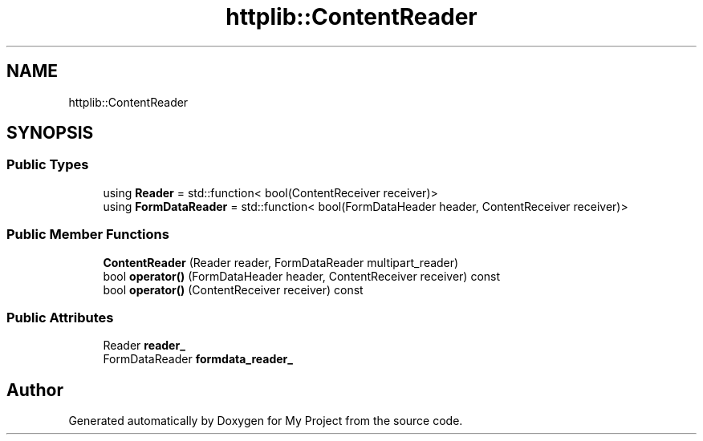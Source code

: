 .TH "httplib::ContentReader" 3 "My Project" \" -*- nroff -*-
.ad l
.nh
.SH NAME
httplib::ContentReader
.SH SYNOPSIS
.br
.PP
.SS "Public Types"

.in +1c
.ti -1c
.RI "using \fBReader\fP = std::function< bool(ContentReceiver receiver)>"
.br
.ti -1c
.RI "using \fBFormDataReader\fP = std::function< bool(FormDataHeader header, ContentReceiver receiver)>"
.br
.in -1c
.SS "Public Member Functions"

.in +1c
.ti -1c
.RI "\fBContentReader\fP (Reader reader, FormDataReader multipart_reader)"
.br
.ti -1c
.RI "bool \fBoperator()\fP (FormDataHeader header, ContentReceiver receiver) const"
.br
.ti -1c
.RI "bool \fBoperator()\fP (ContentReceiver receiver) const"
.br
.in -1c
.SS "Public Attributes"

.in +1c
.ti -1c
.RI "Reader \fBreader_\fP"
.br
.ti -1c
.RI "FormDataReader \fBformdata_reader_\fP"
.br
.in -1c

.SH "Author"
.PP 
Generated automatically by Doxygen for My Project from the source code\&.
